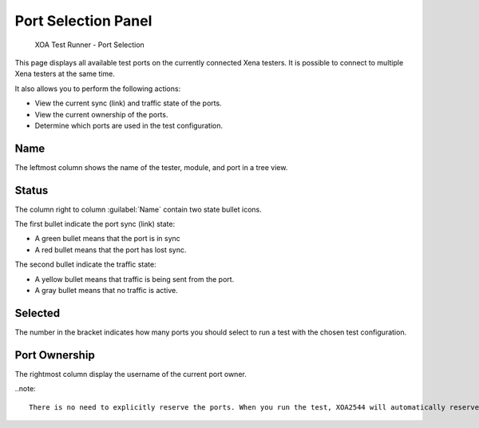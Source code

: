 Port Selection Panel
=======================

.. _port_selection:

.. figure:: ../../../_static/xoa2544/reference/runners/port_selection.png
    :width: 100%
    :alt: Port Selection

    XOA Test Runner - Port Selection

This page displays all available test ports on the currently connected Xena testers. It is possible to connect to multiple Xena testers at the same time.

It also allows you to perform the following actions:

* View the current sync (link) and traffic state of the ports.
* View the current ownership of the ports.
* Determine which ports are used in the test configuration.

Name
-----
The leftmost column shows the name of the tester, module, and port in a tree view.

Status
------
The column right to column :guilabel:`Name` contain two state bullet icons.

The first bullet indicate the port sync (link) state:

* A green bullet means that the port is in sync
* A red bullet means that the port has lost sync.

The second bullet indicate the traffic state:

* A yellow bullet means that traffic is being sent from the port.
* A gray bullet means that no traffic is active.

Selected
----------
The number in the bracket indicates how many ports you should select to run a test with the chosen test configuration.

Port Ownership
--------------
The rightmost column display the username of the current port owner.


..note::
    
    There is no need to explicitly reserve the ports. When you run the test, XOA2544 will automatically reserve the ownership of the selected ports.